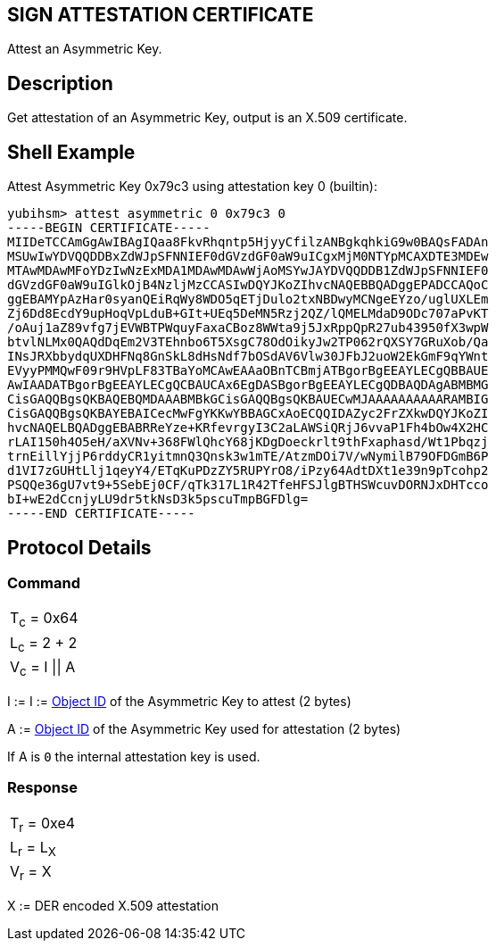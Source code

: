== SIGN ATTESTATION CERTIFICATE

Attest an Asymmetric Key.

== Description

Get attestation of an Asymmetric Key, output is an X.509 certificate.

== Shell Example

Attest Asymmetric Key 0x79c3 using attestation key 0 (builtin):

  yubihsm> attest asymmetric 0 0x79c3 0
  -----BEGIN CERTIFICATE-----
  MIIDeTCCAmGgAwIBAgIQaa8FkvRhqntp5HjyyCfilzANBgkqhkiG9w0BAQsFADAn
  MSUwIwYDVQQDDBxZdWJpSFNNIEF0dGVzdGF0aW9uICgxMjM0NTYpMCAXDTE3MDEw
  MTAwMDAwMFoYDzIwNzExMDA1MDAwMDAwWjAoMSYwJAYDVQQDDB1ZdWJpSFNNIEF0
  dGVzdGF0aW9uIGlkOjB4NzljMzCCASIwDQYJKoZIhvcNAQEBBQADggEPADCCAQoC
  ggEBAMYpAzHar0syanQEiRqWy8WDO5qETjDulo2txNBDwyMCNgeEYzo/uglUXLEm
  Zj6Dd8EcdY9upHoqVpLduB+GIt+UEq5DeMN5Rzj2QZ/lQMELMdaD9ODc707aPvKT
  /oAuj1aZ89vfg7jEVWBTPWquyFaxaCBoz8WWta9j5JxRppQpR27ub43950fX3wpW
  btvlNLMx0QAQdDqEm2V3TEhnbo6T5XsgC78OdOikyJw2TP062rQXSY7GRuXob/Qa
  INsJRXbbydqUXDHFNq8GnSkL8dHsNdf7bOSdAV6Vlw30JFbJ2uoW2EkGmF9qYWnt
  EVyyPMMQwF09r9HVpLF83TBaYoMCAwEAAaOBnTCBmjATBgorBgEEAYLECgQBBAUE
  AwIAADATBgorBgEEAYLECgQCBAUCAx6EgDASBgorBgEEAYLECgQDBAQDAgABMBMG
  CisGAQQBgsQKBAQEBQMDAAABMBkGCisGAQQBgsQKBAUECwMJAAAAAAAAAARAMBIG
  CisGAQQBgsQKBAYEBAICecMwFgYKKwYBBAGCxAoECQQIDAZyc2FrZXkwDQYJKoZI
  hvcNAQELBQADggEBABRReYze+KRfevrgyI3C2aLAWSiQRjJ6vvaP1Fh4bOw4X2HC
  rLAI150h4O5eH/aXVNv+368FWlQhcY68jKDgDoeckrlt9thFxaphasd/Wt1Pbqzj
  trnEillYjjP6rddyCR1yitmnQ3Qnsk3w1mTE/AtzmDOi7V/wNymilB79OFDGmB6P
  d1VI7zGUHtLlj1qeyY4/ETqKuPDzZY5RUPYrO8/iPzy64AdtDXt1e39n9pTcohp2
  PSQQe36gU7vt9+5SebEj0CF/qTk317L1R42TfeHFSJlgBTHSWcuvDORNJxDHTcco
  bI+wE2dCcnjyLU9dr5tkNsD3k5pscuTmpBGFDlg=
  -----END CERTIFICATE-----

== Protocol Details

=== Command

|===============
|T~c~ = 0x64
|L~c~ = 2 + 2
|V~c~ = I \|\| A
|===============

I := I := link:../Concepts/Object_ID.adoc[Object ID] of the Asymmetric Key to attest (2 bytes)

A := link:../Concepts/Object_ID.adoc[Object ID] of the Asymmetric Key used for attestation (2 bytes)

If A is `0` the internal attestation key is used.

=== Response

|===========
|T~r~ = 0xe4
|L~r~ = L~X~
|V~r~ = X
|===========

X := DER encoded X.509 attestation
